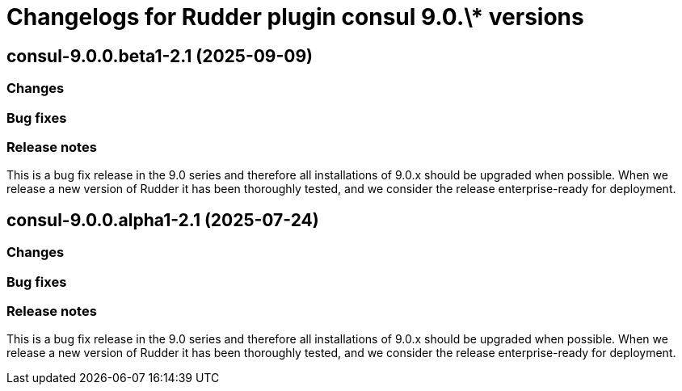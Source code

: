 = Changelogs for Rudder plugin consul 9.0.\* versions

== consul-9.0.0.beta1-2.1 (2025-09-09)

=== Changes


=== Bug fixes

=== Release notes

This is a bug fix release in the 9.0 series and therefore all installations of 9.0.x should be upgraded when possible. When we release a new version of Rudder it has been thoroughly tested, and we consider the release enterprise-ready for deployment.

== consul-9.0.0.alpha1-2.1 (2025-07-24)

=== Changes


=== Bug fixes

=== Release notes

This is a bug fix release in the 9.0 series and therefore all installations of 9.0.x should be upgraded when possible. When we release a new version of Rudder it has been thoroughly tested, and we consider the release enterprise-ready for deployment.

